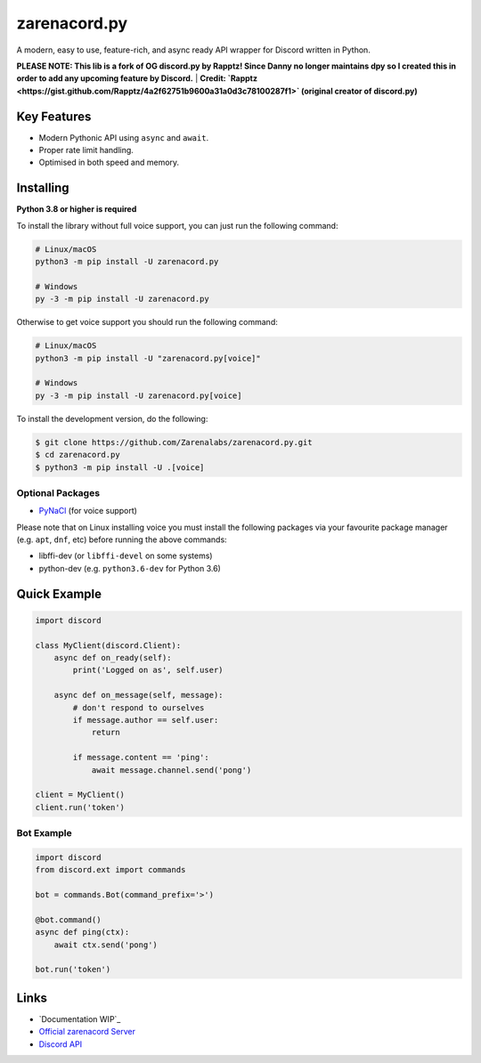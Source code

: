 zarenacord.py
==========

.. image:: https://discord.com/api/guilds/456574328990072838/embed.png
   :target: https://discord.gg/SwfNRrmr3p
   :alt: Discord server invite
.. image:: https://img.shields.io/pypi/v/zarenacord.py.svg
   :target: https://pypi.python.org/pypi/zarenacord.py
   :alt: PyPI version info
.. image:: https://img.shields.io/pypi/pyversions/zarenacord.py.svg
   :target: https://pypi.python.org/pypi/zarenacord.py
   :alt: PyPI supported Python versions

A modern, easy to use, feature-rich, and async ready API wrapper for Discord written in Python.

**PLEASE NOTE: This lib is a fork of OG discord.py by Rapptz! Since Danny no longer maintains dpy so I created this in order to add any upcoming feature by Discord.**
| **Credit: `Rapptz <https://gist.github.com/Rapptz/4a2f62751b9600a31a0d3c78100287f1>` (original creator of discord.py)**

Key Features
-------------

- Modern Pythonic API using ``async`` and ``await``.
- Proper rate limit handling.
- Optimised in both speed and memory.

Installing
----------

**Python 3.8 or higher is required**

To install the library without full voice support, you can just run the following command:

.. code:: sh

    # Linux/macOS
    python3 -m pip install -U zarenacord.py

    # Windows
    py -3 -m pip install -U zarenacord.py

Otherwise to get voice support you should run the following command:

.. code:: sh

    # Linux/macOS
    python3 -m pip install -U "zarenacord.py[voice]"

    # Windows
    py -3 -m pip install -U zarenacord.py[voice]


To install the development version, do the following:

.. code:: sh

    $ git clone https://github.com/Zarenalabs/zarenacord.py.git
    $ cd zarenacord.py
    $ python3 -m pip install -U .[voice]


Optional Packages
~~~~~~~~~~~~~~~~~~

* `PyNaCl <https://pypi.org/project/PyNaCl/>`__ (for voice support)

Please note that on Linux installing voice you must install the following packages via your favourite package manager (e.g. ``apt``, ``dnf``, etc) before running the above commands:

* libffi-dev (or ``libffi-devel`` on some systems)
* python-dev (e.g. ``python3.6-dev`` for Python 3.6)

Quick Example
--------------

.. code:: py

    import discord

    class MyClient(discord.Client):
        async def on_ready(self):
            print('Logged on as', self.user)

        async def on_message(self, message):
            # don't respond to ourselves
            if message.author == self.user:
                return

            if message.content == 'ping':
                await message.channel.send('pong')

    client = MyClient()
    client.run('token')

Bot Example
~~~~~~~~~~~~~

.. code:: py

    import discord
    from discord.ext import commands

    bot = commands.Bot(command_prefix='>')

    @bot.command()
    async def ping(ctx):
        await ctx.send('pong')

    bot.run('token')

Links
------

- `Documentation WIP`_
- `Official zarenacord Server <https://discord.gg/r3sSKJJ>`_
- `Discord API <https://discord.gg/discord-api>`_
